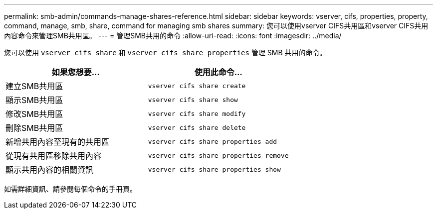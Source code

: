 ---
permalink: smb-admin/commands-manage-shares-reference.html 
sidebar: sidebar 
keywords: vserver, cifs, properties, property, command, manage, smb, share, command for managing smb shares 
summary: 您可以使用vserver CIFS共用區和vserver CIFS共用內容命令來管理SMB共用區。 
---
= 管理SMB共用的命令
:allow-uri-read: 
:icons: font
:imagesdir: ../media/


[role="lead"]
您可以使用 `vserver cifs share` 和 `vserver cifs share properties` 管理 SMB 共用的命令。

|===
| 如果您想要... | 使用此命令... 


 a| 
建立SMB共用區
 a| 
`vserver cifs share create`



 a| 
顯示SMB共用區
 a| 
`vserver cifs share show`



 a| 
修改SMB共用區
 a| 
`vserver cifs share modify`



 a| 
刪除SMB共用區
 a| 
`vserver cifs share delete`



 a| 
新增共用內容至現有的共用區
 a| 
`vserver cifs share properties add`



 a| 
從現有共用區移除共用內容
 a| 
`vserver cifs share properties remove`



 a| 
顯示共用內容的相關資訊
 a| 
`vserver cifs share properties show`

|===
如需詳細資訊、請參閱每個命令的手冊頁。
